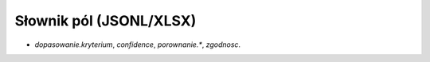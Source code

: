 Słownik pól (JSONL/XLSX)
========================

- `dopasowanie.kryterium`, `confidence`, `porownanie.*`, `zgodnosc`.
